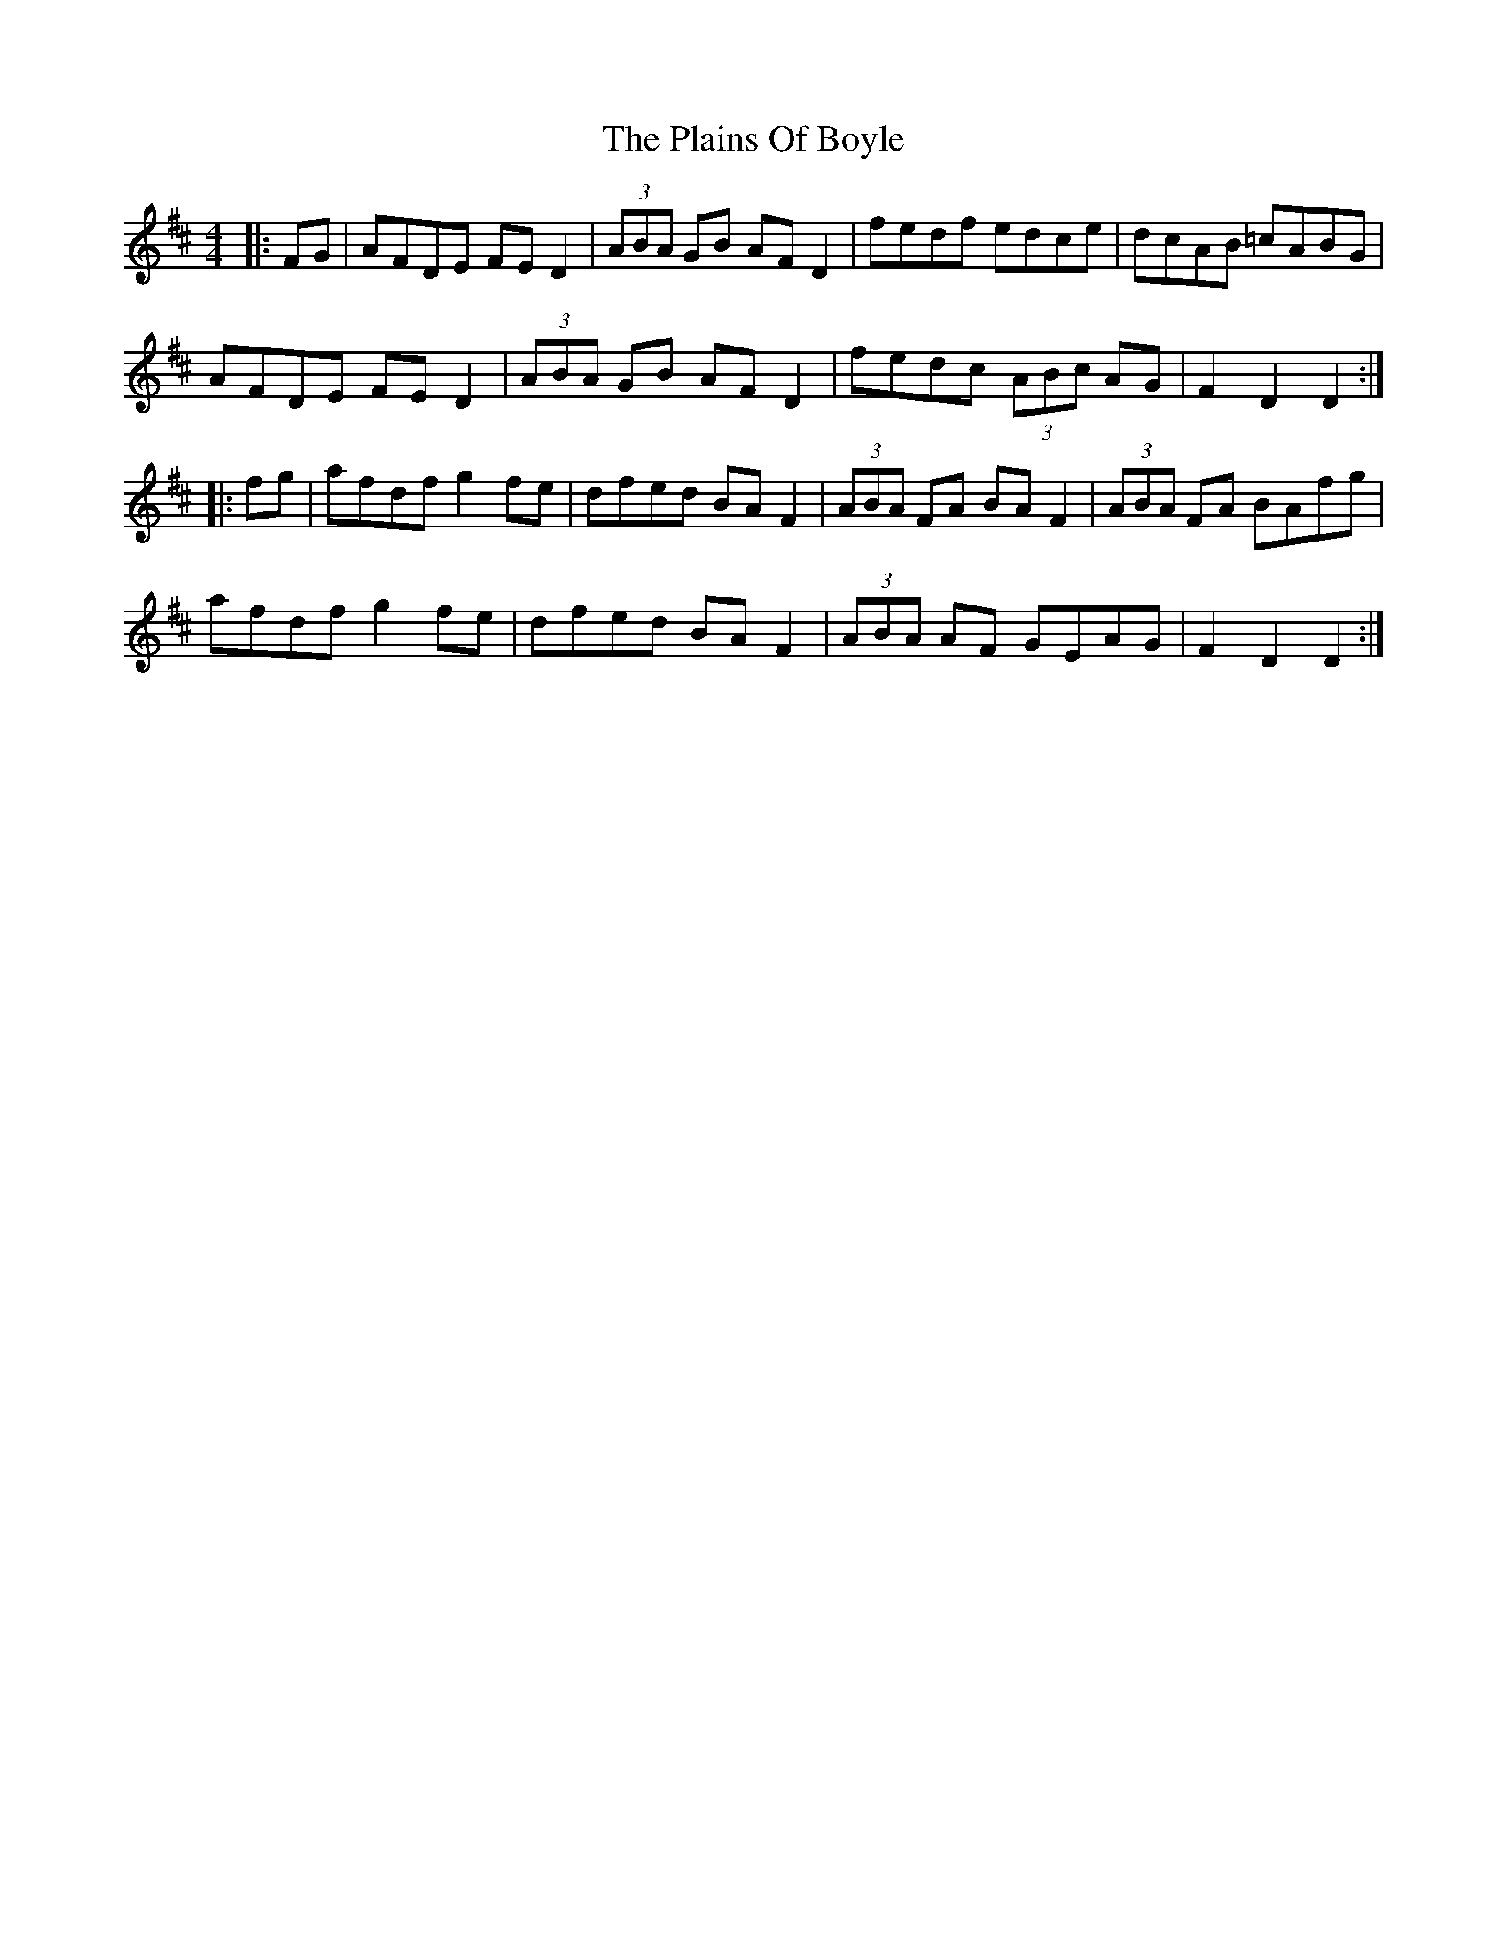 X: 32483
T: Plains Of Boyle, The
R: hornpipe
M: 4/4
K: Dmajor
|:FG|AFDE FED2|(3ABA GB AFD2|fedf edce|dcAB =cABG|
AFDE FED2|(3ABA GB AFD2|fedc (3ABc AG|F2D2D2:|
|:fg|afdf g2 fe|dfed BAF2|(3ABA FA BAF2|(3ABA FA BAfg|
afdf g2 fe|dfed BAF2|(3ABA AF GEAG|F2D2D2:|

